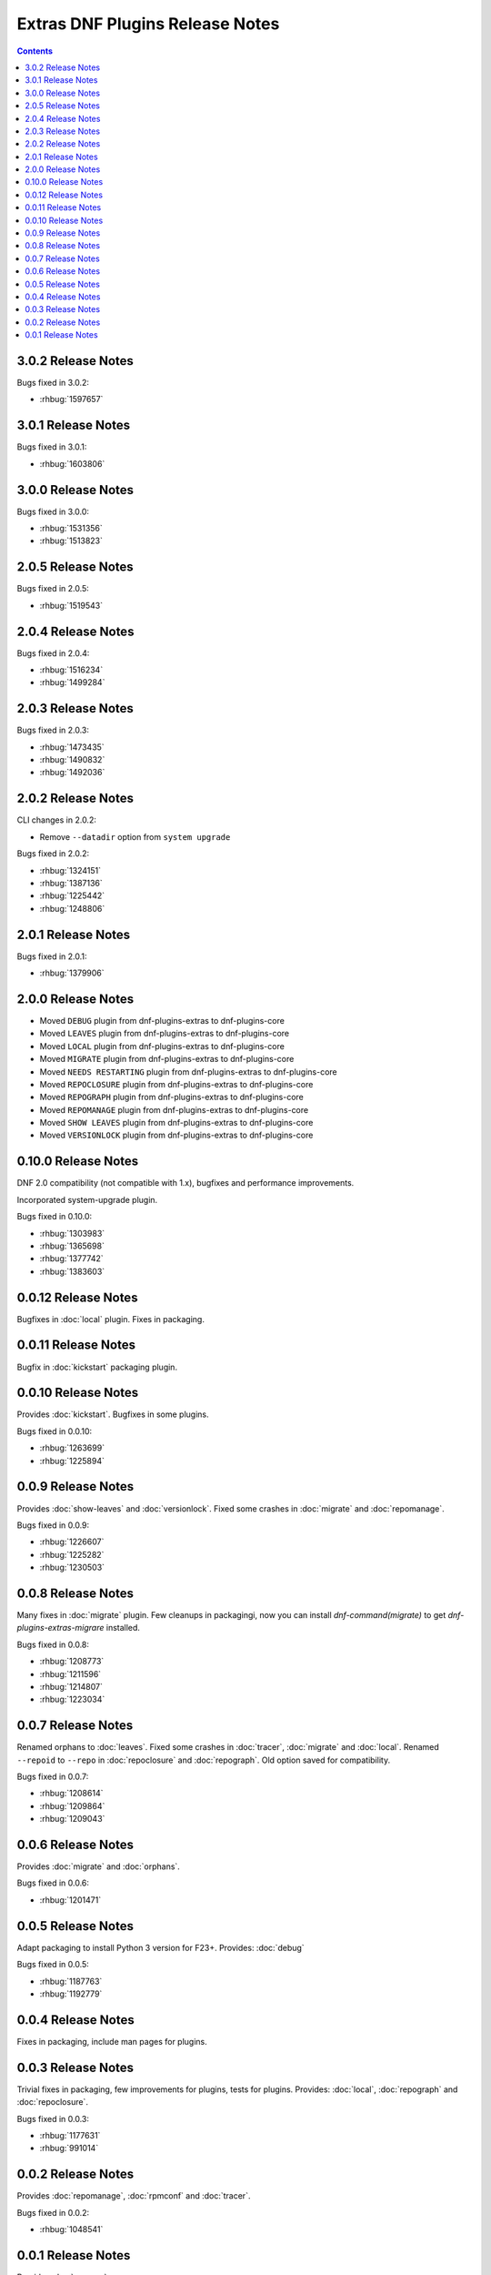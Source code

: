 ################################
Extras DNF Plugins Release Notes
################################

.. contents::

===================
3.0.2 Release Notes
===================

Bugs fixed in 3.0.2:

* :rhbug:`1597657`

===================
3.0.1 Release Notes
===================

Bugs fixed in 3.0.1:

* :rhbug:`1603806`

===================
3.0.0 Release Notes
===================

Bugs fixed in 3.0.0:

* :rhbug:`1531356`
* :rhbug:`1513823`

===================
2.0.5 Release Notes
===================

Bugs fixed in 2.0.5:

* :rhbug:`1519543`

===================
2.0.4 Release Notes
===================

Bugs fixed in 2.0.4:

* :rhbug:`1516234`
* :rhbug:`1499284`

===================
2.0.3 Release Notes
===================

Bugs fixed in 2.0.3:

* :rhbug:`1473435`
* :rhbug:`1490832`
* :rhbug:`1492036`

===================
2.0.2 Release Notes
===================

CLI changes in 2.0.2:

* Remove ``--datadir`` option from ``system upgrade``

Bugs fixed in 2.0.2:

* :rhbug:`1324151`
* :rhbug:`1387136`
* :rhbug:`1225442`
* :rhbug:`1248806`

===================
2.0.1 Release Notes
===================

Bugs fixed in 2.0.1:

* :rhbug:`1379906`

===================
2.0.0 Release Notes
===================

* Moved ``DEBUG`` plugin from dnf-plugins-extras to dnf-plugins-core
* Moved ``LEAVES`` plugin from dnf-plugins-extras to dnf-plugins-core
* Moved ``LOCAL`` plugin from dnf-plugins-extras to dnf-plugins-core
* Moved ``MIGRATE`` plugin from dnf-plugins-extras to dnf-plugins-core
* Moved ``NEEDS RESTARTING`` plugin from dnf-plugins-extras to dnf-plugins-core
* Moved ``REPOCLOSURE`` plugin from dnf-plugins-extras to dnf-plugins-core
* Moved ``REPOGRAPH`` plugin from dnf-plugins-extras to dnf-plugins-core
* Moved ``REPOMANAGE`` plugin from dnf-plugins-extras to dnf-plugins-core
* Moved ``SHOW LEAVES`` plugin from dnf-plugins-extras to dnf-plugins-core
* Moved ``VERSIONLOCK`` plugin from dnf-plugins-extras to dnf-plugins-core

=====================
 0.10.0 Release Notes
=====================

DNF 2.0 compatibility (not compatible with 1.x), bugfixes and performance
improvements.

Incorporated system-upgrade plugin.

Bugs fixed in 0.10.0:

* :rhbug:`1303983`
* :rhbug:`1365698`
* :rhbug:`1377742`
* :rhbug:`1383603`

=====================
 0.0.12 Release Notes
=====================

Bugfixes in :doc:`local` plugin. Fixes in packaging.

=====================
 0.0.11 Release Notes
=====================

Bugfix in :doc:`kickstart` packaging plugin.

=====================
 0.0.10 Release Notes
=====================

Provides :doc:`kickstart`. Bugfixes in some plugins.

Bugs fixed in 0.0.10:

* :rhbug:`1263699`
* :rhbug:`1225894`

====================
 0.0.9 Release Notes
====================

Provides :doc:`show-leaves` and :doc:`versionlock`. Fixed some crashes in :doc:`migrate` and :doc:`repomanage`.

Bugs fixed in 0.0.9:

* :rhbug:`1226607`
* :rhbug:`1225282`
* :rhbug:`1230503`

====================
 0.0.8 Release Notes
====================

Many fixes in :doc:`migrate` plugin. Few cleanups in packagingi, now you can install `dnf-command(migrate)` to get `dnf-plugins-extras-migrare` installed.

Bugs fixed in 0.0.8:

* :rhbug:`1208773`
* :rhbug:`1211596`
* :rhbug:`1214807`
* :rhbug:`1223034`

====================
 0.0.7 Release Notes
====================

Renamed orphans to :doc:`leaves`. Fixed some crashes in :doc:`tracer`, :doc:`migrate` and :doc:`local`. Renamed ``--repoid`` to ``--repo`` in :doc:`repoclosure` and :doc:`repograph`. Old option saved for compatibility.

Bugs fixed in 0.0.7:

* :rhbug:`1208614`
* :rhbug:`1209864`
* :rhbug:`1209043`

====================
 0.0.6 Release Notes
====================

Provides :doc:`migrate` and :doc:`orphans`.

Bugs fixed in 0.0.6:

* :rhbug:`1201471`

====================
 0.0.5 Release Notes
====================

Adapt packaging to install Python 3 version for F23+. Provides: :doc:`debug`

Bugs fixed in 0.0.5:

* :rhbug:`1187763`
* :rhbug:`1192779`

====================
 0.0.4 Release Notes
====================

Fixes in packaging, include man pages for plugins.

====================
 0.0.3 Release Notes
====================

Trivial fixes in packaging, few improvements for plugins, tests for plugins. Provides: :doc:`local`, :doc:`repograph` and :doc:`repoclosure`.

Bugs fixed in 0.0.3:

* :rhbug:`1177631`
* :rhbug:`991014`

====================
 0.0.2 Release Notes
====================

Provides :doc:`repomanage`, :doc:`rpmconf` and :doc:`tracer`.

Bugs fixed in 0.0.2:

* :rhbug:`1048541`

====================
 0.0.1 Release Notes
====================

Provides :doc:`snapper`.
